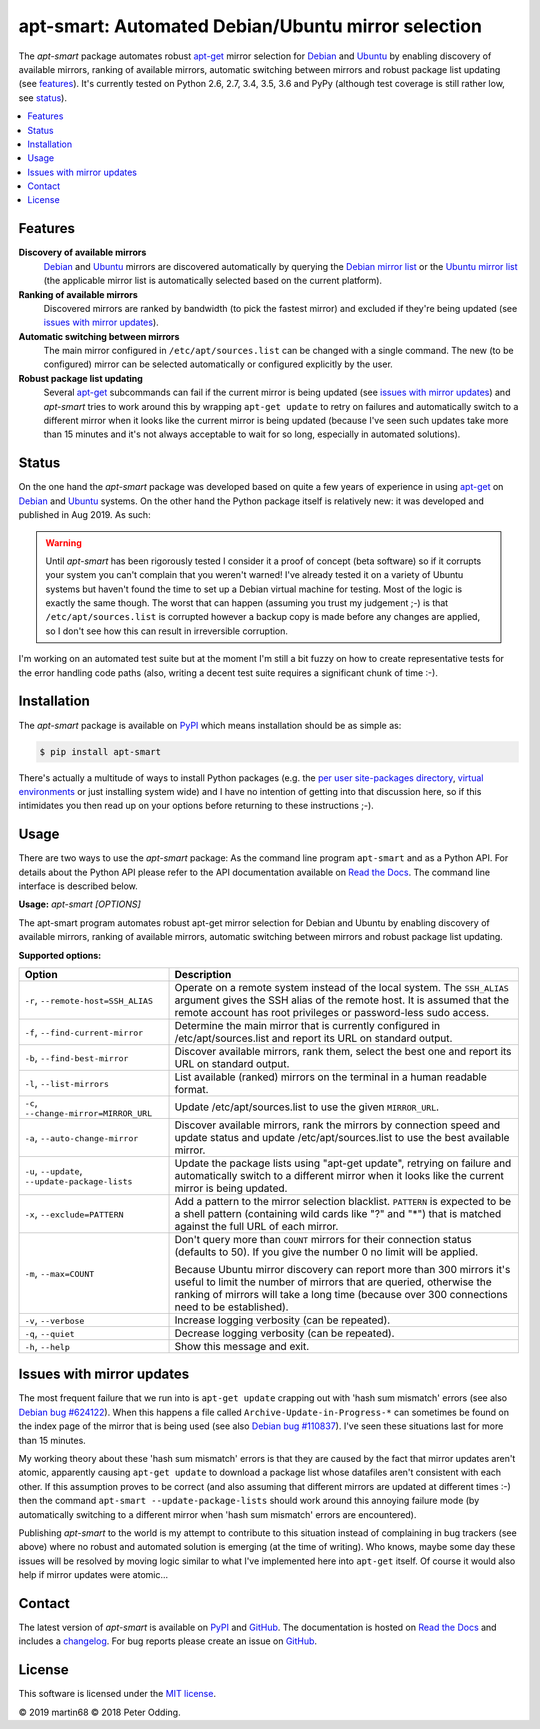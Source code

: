 apt-smart: Automated Debian/Ubuntu mirror selection
============================================================

.. image:: https://travis-ci.org/xolox/python-apt-mirror-updater.svg?branch=master
   :target: https://travis-ci.org/xolox/python-apt-mirror-updater

.. image:: https://coveralls.io/repos/xolox/python-apt-mirror-updater/badge.svg?branch=master
   :target: https://coveralls.io/r/xolox/python-apt-mirror-updater?branch=master

The `apt-smart` package automates robust apt-get_ mirror selection for
Debian_ and Ubuntu_ by enabling discovery of available mirrors, ranking of
available mirrors, automatic switching between mirrors and robust package list
updating (see features_). It's currently tested on Python 2.6, 2.7, 3.4, 3.5,
3.6 and PyPy (although test coverage is still rather low, see status_).

.. contents::
   :local:

.. _features:

Features
--------

**Discovery of available mirrors**
 Debian_ and Ubuntu_ mirrors are discovered automatically by querying the
 `Debian mirror list <https://www.debian.org/mirror/list>`_ or the `Ubuntu
 mirror list <https://launchpad.net/ubuntu/+archivemirrors>`_ (the applicable
 mirror list is automatically selected based on the current platform).

**Ranking of available mirrors**
 Discovered mirrors are ranked by bandwidth (to pick the fastest mirror) and
 excluded if they're being updated (see `issues with mirror updates`_).

**Automatic switching between mirrors**
 The main mirror configured in ``/etc/apt/sources.list`` can be changed with a
 single command. The new (to be configured) mirror can be selected
 automatically or configured explicitly by the user.

**Robust package list updating**
 Several apt-get_ subcommands can fail if the current mirror is being updated
 (see `issues with mirror updates`_) and `apt-smart` tries to work
 around this by wrapping ``apt-get update`` to retry on failures and
 automatically switch to a different mirror when it looks like the current
 mirror is being updated (because I've seen such updates take more than 15
 minutes and it's not always acceptable to wait for so long, especially in
 automated solutions).

.. _status:

Status
------

On the one hand the `apt-smart` package was developed based on quite a
few years of experience in using apt-get_ on Debian_ and Ubuntu_ systems. On the
other hand the Python package itself is relatively new: it was developed and
published in Aug 2019. As such:

.. warning:: Until `apt-smart` has been rigorously tested I consider
             it a proof of concept (beta software) so if it corrupts your
             system you can't complain that you weren't warned! I've already
             tested it on a variety of Ubuntu systems but haven't found the
             time to set up a Debian virtual machine for testing. Most of the
             logic is exactly the same though. The worst that can happen
             (assuming you trust my judgement ;-) is that
             ``/etc/apt/sources.list`` is corrupted however a backup copy is
             made before any changes are applied, so I don't see how this can
             result in irreversible corruption.

I'm working on an automated test suite but at the moment I'm still a bit fuzzy
on how to create representative tests for the error handling code paths (also,
writing a decent test suite requires a significant chunk of time :-).

Installation
------------

The `apt-smart` package is available on PyPI_ which means installation
should be as simple as:

.. code-block:: sh

   $ pip install apt-smart

There's actually a multitude of ways to install Python packages (e.g. the `per
user site-packages directory`_, `virtual environments`_ or just installing
system wide) and I have no intention of getting into that discussion here, so
if this intimidates you then read up on your options before returning to these
instructions ;-).

Usage
-----

There are two ways to use the `apt-smart` package: As the command line
program ``apt-smart`` and as a Python API. For details about the
Python API please refer to the API documentation available on `Read the Docs`_.
The command line interface is described below.

.. contents::
   :local:

.. A DRY solution to avoid duplication of the `apt-smart --help' text:
..
.. [[[cog
.. from humanfriendly.usage import inject_usage
.. inject_usage('apt_smart.cli')
.. ]]]

**Usage:** `apt-smart [OPTIONS]`

The apt-smart program automates robust apt-get mirror selection for
Debian and Ubuntu by enabling discovery of available mirrors, ranking of
available mirrors, automatic switching between mirrors and robust package list
updating.

**Supported options:**

.. csv-table::
   :header: Option, Description
   :widths: 30, 70


   "``-r``, ``--remote-host=SSH_ALIAS``","Operate on a remote system instead of the local system. The ``SSH_ALIAS``
   argument gives the SSH alias of the remote host. It is assumed that the
   remote account has root privileges or password-less sudo access."
   "``-f``, ``--find-current-mirror``","Determine the main mirror that is currently configured in
   /etc/apt/sources.list and report its URL on standard output."
   "``-b``, ``--find-best-mirror``","Discover available mirrors, rank them, select the best one and report its
   URL on standard output."
   "``-l``, ``--list-mirrors``",List available (ranked) mirrors on the terminal in a human readable format.
   "``-c``, ``--change-mirror=MIRROR_URL``",Update /etc/apt/sources.list to use the given ``MIRROR_URL``.
   "``-a``, ``--auto-change-mirror``","Discover available mirrors, rank the mirrors by connection speed and update
   status and update /etc/apt/sources.list to use the best available mirror."
   "``-u``, ``--update``, ``--update-package-lists``","Update the package lists using ""apt-get update"", retrying on failure and
   automatically switch to a different mirror when it looks like the current
   mirror is being updated."
   "``-x``, ``--exclude=PATTERN``","Add a pattern to the mirror selection blacklist. ``PATTERN`` is expected to be
   a shell pattern (containing wild cards like ""?"" and ""\*"") that is matched
   against the full URL of each mirror."
   "``-m``, ``--max=COUNT``","Don't query more than ``COUNT`` mirrors for their connection status
   (defaults to 50). If you give the number 0 no limit will be applied.
   
   Because Ubuntu mirror discovery can report more than 300 mirrors it's
   useful to limit the number of mirrors that are queried, otherwise the
   ranking of mirrors will take a long time (because over 300 connections
   need to be established)."
   "``-v``, ``--verbose``",Increase logging verbosity (can be repeated).
   "``-q``, ``--quiet``",Decrease logging verbosity (can be repeated).
   "``-h``, ``--help``",Show this message and exit.

.. [[[end]]]

.. _issues with mirror updates:

Issues with mirror updates
--------------------------

The most frequent failure that we run into is ``apt-get update`` crapping out
with 'hash sum mismatch' errors (see also `Debian bug #624122`_). When this
happens a file called ``Archive-Update-in-Progress-*`` can sometimes be found
on the index page of the mirror that is being used (see also `Debian bug
#110837`_). I've seen these situations last for more than 15 minutes.

My working theory about these 'hash sum mismatch' errors is that they are
caused by the fact that mirror updates aren't atomic, apparently causing
``apt-get update`` to download a package list whose datafiles aren't consistent
with each other. If this assumption proves to be correct (and also assuming
that different mirrors are updated at different times :-) then the command
``apt-smart --update-package-lists`` should work around this annoying
failure mode (by automatically switching to a different mirror when 'hash sum
mismatch' errors are encountered).

Publishing `apt-smart` to the world is my attempt to contribute to
this situation instead of complaining in bug trackers (see above) where no
robust and automated solution is emerging (at the time of writing). Who knows,
maybe some day these issues will be resolved by moving logic similar to what
I've implemented here into ``apt-get`` itself. Of course it would also help if
mirror updates were atomic...

Contact
-------

The latest version of `apt-smart` is available on PyPI_ and GitHub_.
The documentation is hosted on `Read the Docs`_ and includes a changelog_. For
bug reports please create an issue on GitHub_.

License
-------

This software is licensed under the `MIT license`_.

© 2019 martin68
© 2018 Peter Odding.


.. External references:
.. _apt-get: https://en.wikipedia.org/wiki/Advanced_Packaging_Tool
.. _at work: http://www.paylogic.com/
.. _changelog: https://apt-mirror-updater.readthedocs.io/changelog.html
.. _Debian bug #110837: https://bugs.debian.org/cgi-bin/bugreport.cgi?bug=110837
.. _Debian bug #624122: https://bugs.debian.org/cgi-bin/bugreport.cgi?bug=624122
.. _Debian: https://en.wikipedia.org/wiki/Debian
.. _documentation: https://apt-mirror-updater.readthedocs.io
.. _GitHub: https://github.com/martin68/apt-smart
.. _MIT license: http://en.wikipedia.org/wiki/MIT_License
.. _per user site-packages directory: https://www.python.org/dev/peps/pep-0370/
.. _PyPI: https://pypi.python.org/pypi/apt-smart
.. _Read the Docs: https://apt-mirror-updater.readthedocs.io
.. _Ubuntu: https://en.wikipedia.org/wiki/Ubuntu_(operating_system)
.. _virtual environments: http://docs.python-guide.org/en/latest/dev/virtualenvs/

